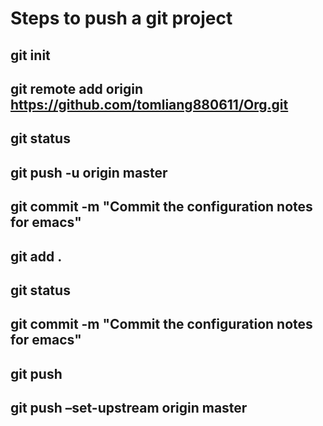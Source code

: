 * Steps to push a git project
** git init
** git remote add origin https://github.com/tomliang880611/Org.git
** git status
** git push -u origin master
** git commit -m "Commit the configuration notes for emacs"
** git add .
** git status
** git commit -m "Commit the configuration notes for emacs"
** git push
** git push --set-upstream origin master
